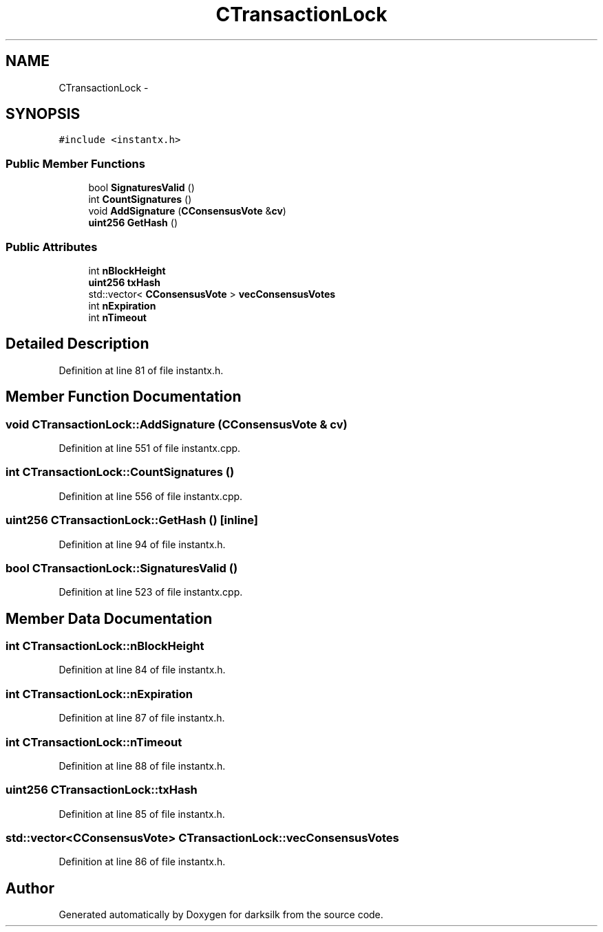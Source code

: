 .TH "CTransactionLock" 3 "Wed Feb 10 2016" "Version 1.0.0.0" "darksilk" \" -*- nroff -*-
.ad l
.nh
.SH NAME
CTransactionLock \- 
.SH SYNOPSIS
.br
.PP
.PP
\fC#include <instantx\&.h>\fP
.SS "Public Member Functions"

.in +1c
.ti -1c
.RI "bool \fBSignaturesValid\fP ()"
.br
.ti -1c
.RI "int \fBCountSignatures\fP ()"
.br
.ti -1c
.RI "void \fBAddSignature\fP (\fBCConsensusVote\fP &\fBcv\fP)"
.br
.ti -1c
.RI "\fBuint256\fP \fBGetHash\fP ()"
.br
.in -1c
.SS "Public Attributes"

.in +1c
.ti -1c
.RI "int \fBnBlockHeight\fP"
.br
.ti -1c
.RI "\fBuint256\fP \fBtxHash\fP"
.br
.ti -1c
.RI "std::vector< \fBCConsensusVote\fP > \fBvecConsensusVotes\fP"
.br
.ti -1c
.RI "int \fBnExpiration\fP"
.br
.ti -1c
.RI "int \fBnTimeout\fP"
.br
.in -1c
.SH "Detailed Description"
.PP 
Definition at line 81 of file instantx\&.h\&.
.SH "Member Function Documentation"
.PP 
.SS "void CTransactionLock::AddSignature (\fBCConsensusVote\fP & cv)"

.PP
Definition at line 551 of file instantx\&.cpp\&.
.SS "int CTransactionLock::CountSignatures ()"

.PP
Definition at line 556 of file instantx\&.cpp\&.
.SS "\fBuint256\fP CTransactionLock::GetHash ()\fC [inline]\fP"

.PP
Definition at line 94 of file instantx\&.h\&.
.SS "bool CTransactionLock::SignaturesValid ()"

.PP
Definition at line 523 of file instantx\&.cpp\&.
.SH "Member Data Documentation"
.PP 
.SS "int CTransactionLock::nBlockHeight"

.PP
Definition at line 84 of file instantx\&.h\&.
.SS "int CTransactionLock::nExpiration"

.PP
Definition at line 87 of file instantx\&.h\&.
.SS "int CTransactionLock::nTimeout"

.PP
Definition at line 88 of file instantx\&.h\&.
.SS "\fBuint256\fP CTransactionLock::txHash"

.PP
Definition at line 85 of file instantx\&.h\&.
.SS "std::vector<\fBCConsensusVote\fP> CTransactionLock::vecConsensusVotes"

.PP
Definition at line 86 of file instantx\&.h\&.

.SH "Author"
.PP 
Generated automatically by Doxygen for darksilk from the source code\&.
